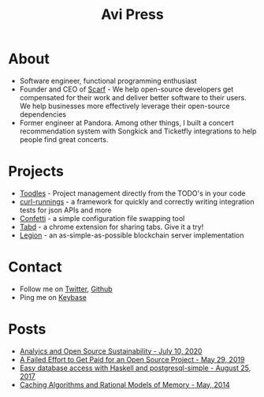 #+title: Avi Press
#+options: num:nil toc:nil author:nil

* About
  
- Software engineer, functional programming enthusiast
- Founder and CEO of [[https://scarf.sh][Scarf]] - We help open-source developers get compensated for their work and deliver better software to their users. We help businesses more effectively leverage their open-source dependencies
- Former engineer at Pandora. Among other things, I built a concert recommendation system with Songkick and Ticketfly integrations to help people find great concerts.
 
* Projects 
  
- [[https://github.com/aviaviavi/toodles][Toodles]] - Project management directly from the TODO's in your code
- [[https://github.com/aviaviavi/curl-runnings][curl-runnings]] - a framework for quickly and correctly writing integration tests for json APIs and more
- [[https://github.com/aviaviavi/confetti][Confetti]] - a simple configuration file swapping tool
- [[https://tabdextension.com][Tabd]] - a chrome extension for sharing tabs. Give it a try!
- [[https://github.com/aviaviavi/legion][Legion]] - an as-simple-as-possible blockchain server implementation
 
* Contact
  
- Follow me on [[https://twitter.com/avi_press][Twitter]], [[https://github.com/aviaviavi][Github]]
- Ping me on [[https://keybase.io/aviaviavi][Keybase]]

* Posts

- [[file:posts/2020-06-10-analytics-and-open-source-sustainability.org][Analyics and Open Source Sustainability - July 10, 2020]]
- [[https://medium.com/swlh/a-failed-effort-to-get-paid-for-an-open-source-project-bd7fa4658a1e][A Failed Effort to Get Paid for an Open Source Project - May 29, 2019]]
- [[file:posts/2017-08-25-haskell-dbs-and-musicbrainz.org][Easy database access with Haskell and postgresql-simple - August 25, 2017]]
- [[https://cocosci.princeton.edu/mike/CachingAlgorithms.pdf][Caching Algorithms and Rational Models of Memory - May, 2014]]
